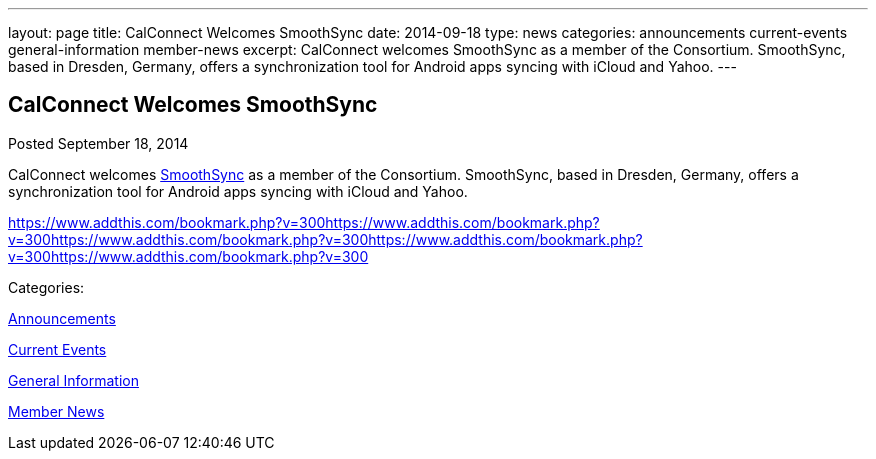 ---
layout: page
title: CalConnect Welcomes SmoothSync
date: 2014-09-18
type: news
categories: announcements current-events general-information member-news
excerpt: CalConnect welcomes SmoothSync as a member of the Consortium. SmoothSync, based in Dresden, Germany, offers a synchronization tool for Android apps syncing with iCloud and Yahoo.
---

== CalConnect Welcomes SmoothSync

[[node-168]]
Posted September 18, 2014 

CalConnect welcomes http://smoothsync.org/test[SmoothSync] as a member of the Consortium. SmoothSync, based in Dresden, Germany, offers a synchronization tool for Android apps syncing with iCloud and Yahoo.

https://www.addthis.com/bookmark.php?v=300https://www.addthis.com/bookmark.php?v=300https://www.addthis.com/bookmark.php?v=300https://www.addthis.com/bookmark.php?v=300https://www.addthis.com/bookmark.php?v=300

Categories:&nbsp;

link:/news/announcements[Announcements]

link:/news/current-events[Current Events]

link:/news/general-information[General Information]

link:/news/member-news[Member News]

